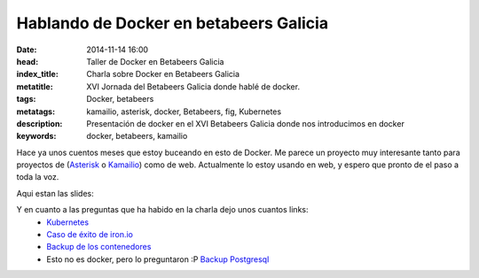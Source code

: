 Hablando de Docker en betabeers Galicia
=========================================

:date: 2014-11-14 16:00
:head: Taller de Docker en Betabeers Galicia
:index_title: Charla sobre Docker en Betabeers Galicia
:metatitle: XVI Jornada del Betabeers Galicia donde hablé de docker.
:tags: Docker, betabeers
:metatags: kamailio, asterisk, docker, Betabeers, fig, Kubernetes
:description: Presentación de docker en el XVI Betabeers Galicia donde nos introducimos en docker
:keywords: docker, betabeers, kamailio

Hace ya unos cuentos meses que estoy buceando en esto de Docker. Me parece un proyecto muy interesante tanto para proyectos de (`Asterisk <|filename|/blog/asterisk-hangup-handlers.rst>`__ o `Kamailio <|filename|/blog/kamailio-graphite.rst>`__) como de web. Actualmente lo estoy usando en web, y espero que pronto de el paso a toda la voz.

Aqui estan las slides:

.. raw:: html

   <script async class="speakerdeck-embed" data-id="411a4a904dfe0132b7887e32733ee33b" data-ratio="1.77777777777778" src="//speakerdeck.com/assets/embed.js"></script>


Y en cuanto a las preguntas que ha habido en la charla dejo unos cuantos links:
    - `Kubernetes <https://github.com/GoogleCloudPlatform/kubernetes>`__
    - `Caso de éxito de iron.io <http://blog.iron.io/2014/10/docker-in-production-what-weve-learned.html>`__
    - `Backup de los contenedores <http://www.tech-d.net/2014/05/05/docker-quicktip-5-backing-up-volumes/>`__
    - Esto no es docker, pero lo preguntaron :P `Backup Postgresql <https://github.com/wal-e/wal-e>`__

